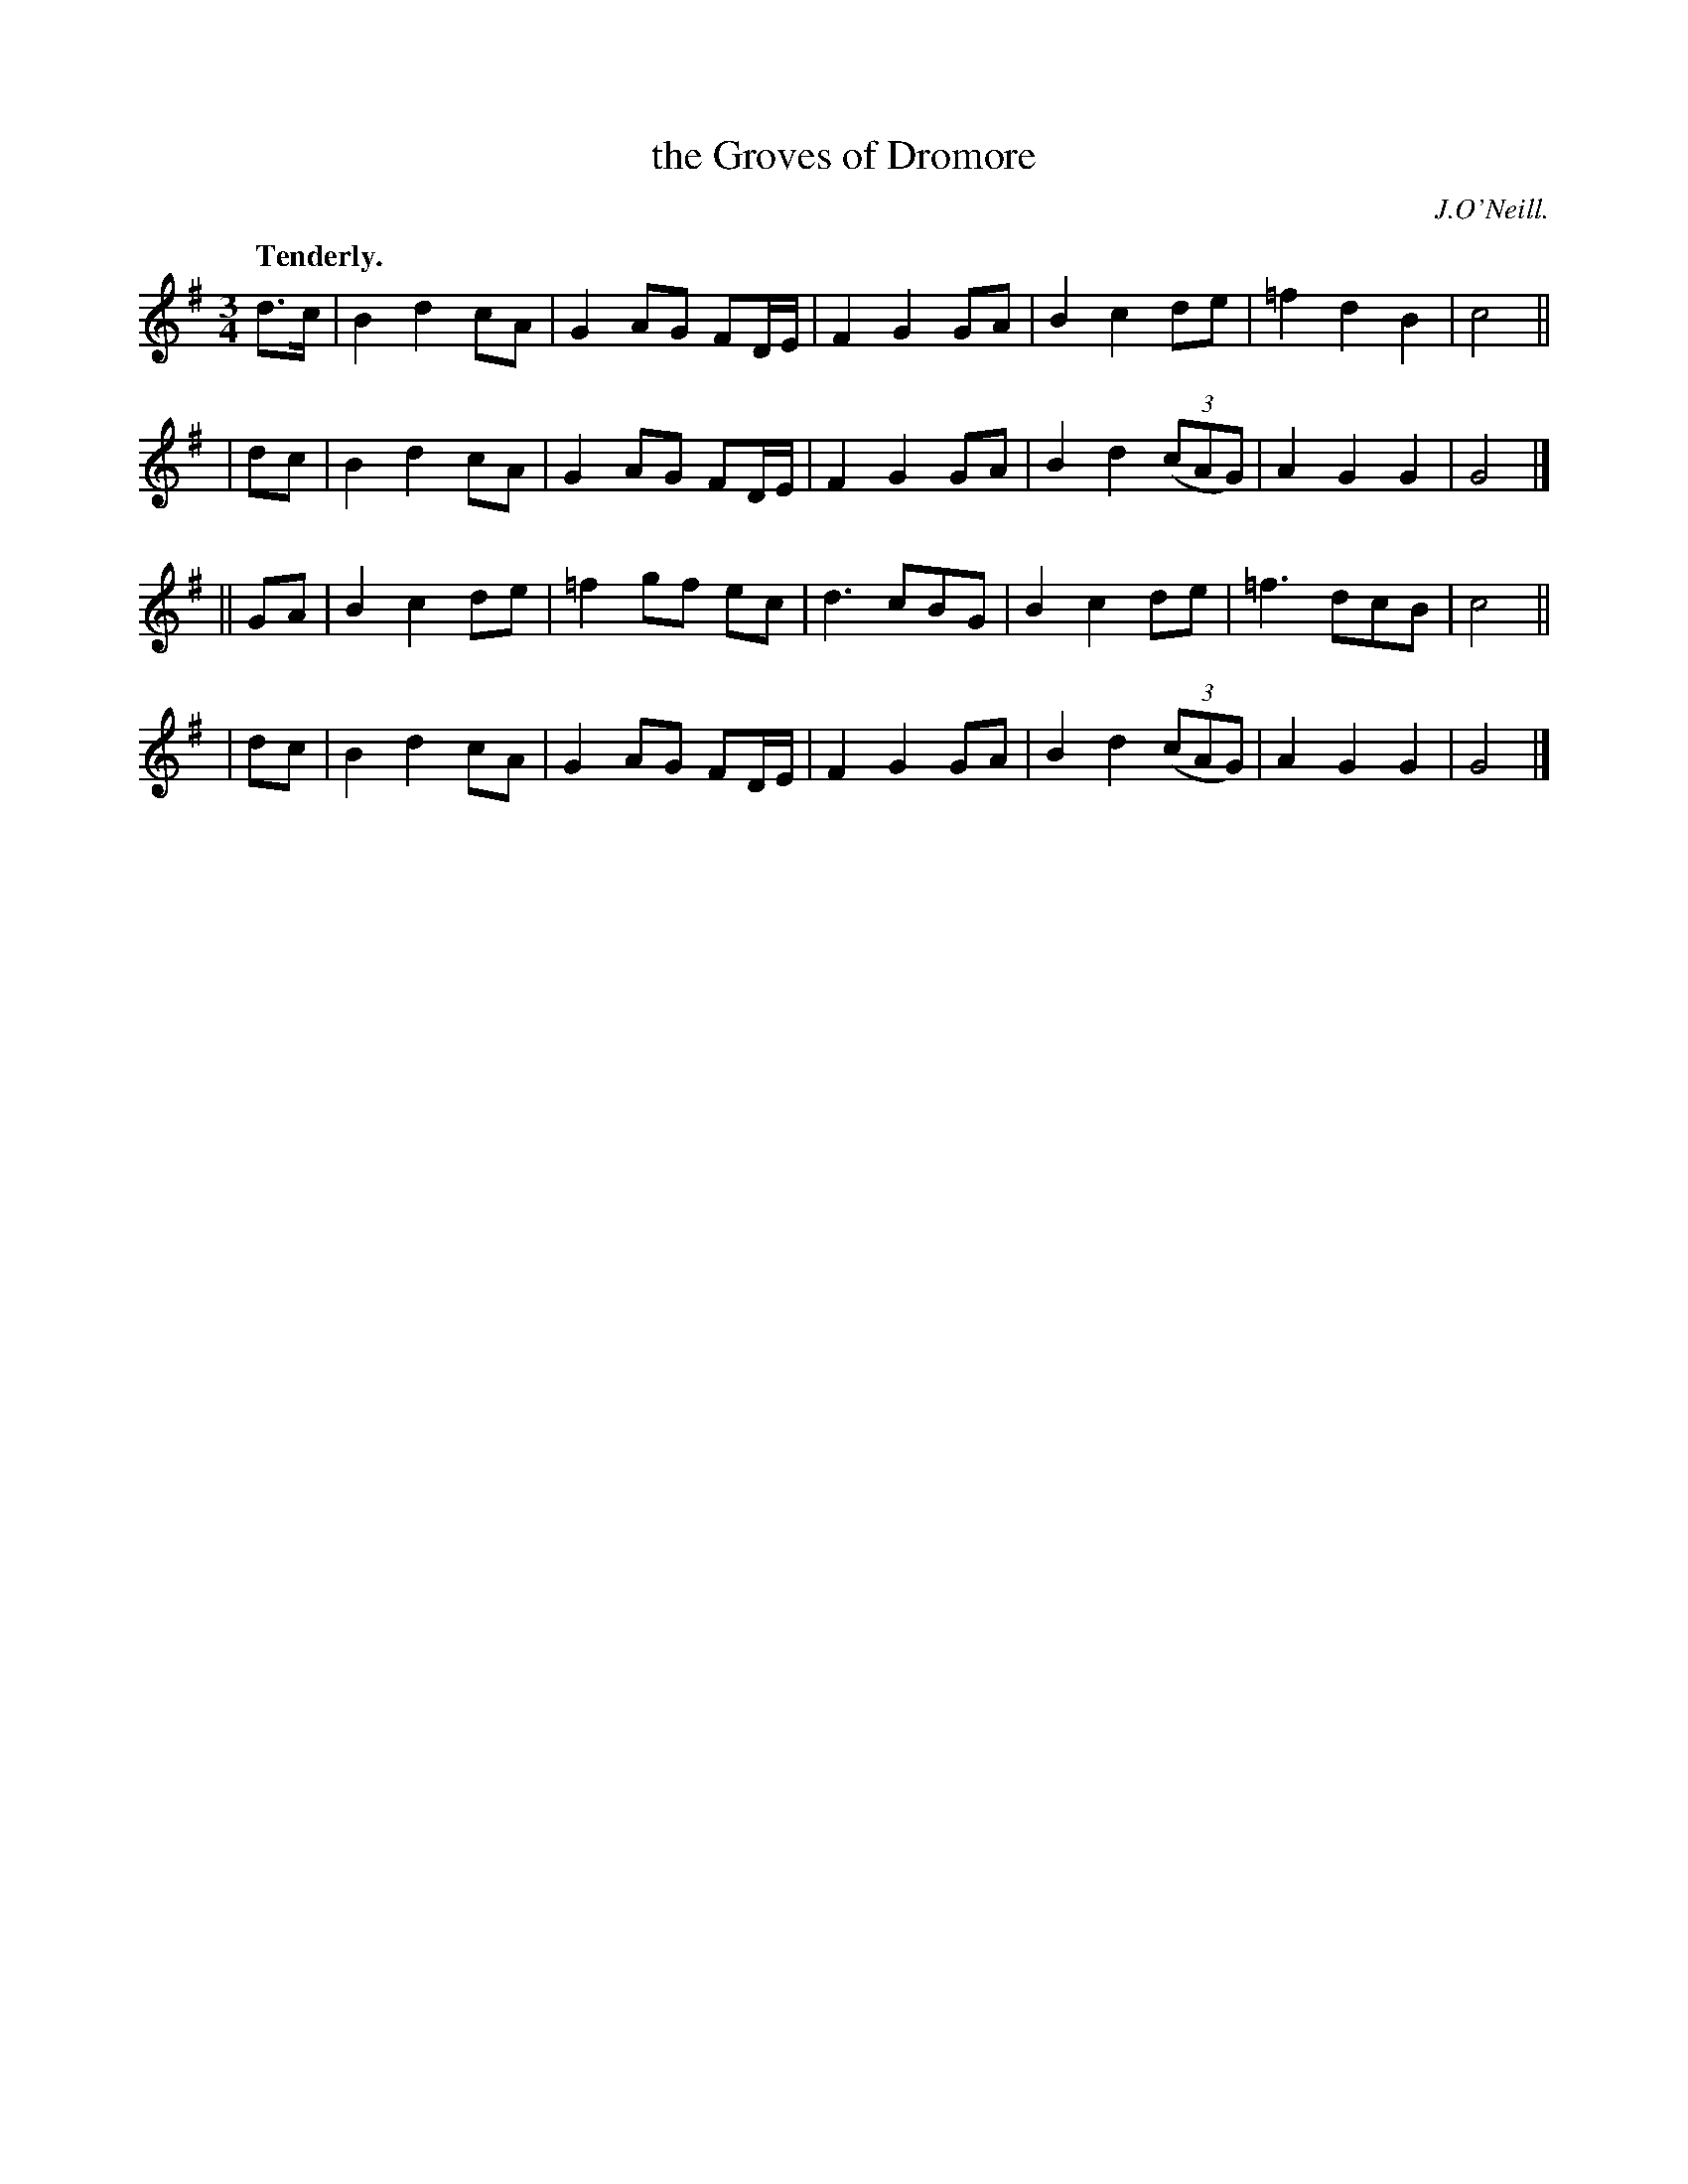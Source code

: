 X: 358
T: the Groves of Dromore
R: air, waltz
%S: s:2 b:24(6+6+6+6)
B: O'Neill's 1850 #358
O: J.O'Neill.
Z: Chris Falt, cfalt@trytel.com
N: 3/6-bar phrases
Q: "Tenderly."
M: 3/4
L: 1/8
K: G
  d>c | B2 d2 cA | G2 AG FD/E/ | F2 G2 GA | B2 c2de | =f2 d2 B2 | c4 ||
|  dc | B2 d2 cA | G2 AG FD/E/ | F2 G2 GA | B2 d2 ((3cAG) | A2 G2 G2 | G4 |]
|| GA | B2 c2 de | =f2 gf ec | d3 cBG | B2 c2 de | =f3 dcB | c4 ||
|  dc | B2 d2 cA | G2 AG FD/E/ | F2 G2 GA | B2 d2 ((3cAG) | A2 G2 G2 | G4 |]
